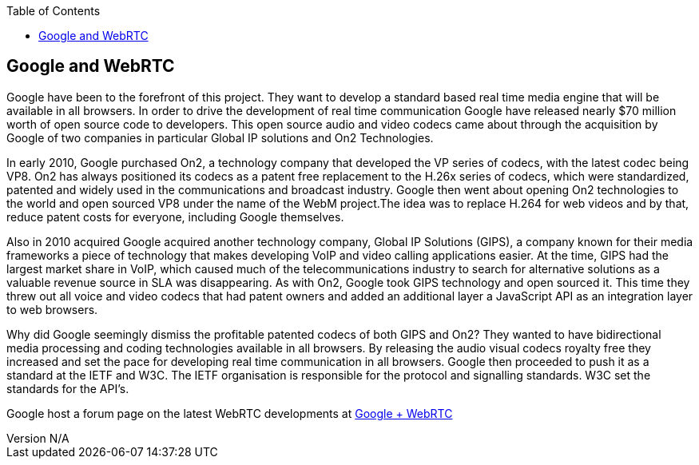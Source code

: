 :reporttype:    Research Note TSSG-2012
:reporttitle:   Google and WebRTC
:author:        Brendan O'Farrell
:email:         bofarrell@tssg.org
:group:         Telecommunications Software and Systems Group (TSSG)
:address:       Waterford Institute of Technology, West Campus, Carriganore, Waterford, Ireland
:revdate:       July 03, 2012
:revnumber:     N/A
:docdate:       July 03, 2012
:description:   Googles involvment with WebRTC
:legal:         (C) Waterford Institute of Technology
:encoding:      iso-8859-1
:toc:


== Google and WebRTC ==

Google have been to the forefront of this project. They want to develop a standard based real time media engine that will be available in all browsers. In order to drive the development of real time communication Google have released nearly $70 million worth of open source code to developers. This open source audio and video codecs came about through the acquisition by Google of two companies in particular Global IP solutions and On2 Technologies. 

In early 2010, Google purchased On2, a technology company that developed the VP series of codecs, with the latest codec being VP8. On2 has always positioned its codecs as a patent free replacement to the H.26x series of codecs, which were standardized, patented and widely used in the communications and broadcast industry. Google then went about opening On2 technologies to the world and open sourced VP8 under the name of the WebM project.The idea was to replace H.264 for web videos and by that, reduce patent costs for everyone, including Google themselves.

Also in  2010 acquired Google acquired another technology company, Global IP Solutions (GIPS), a company known for their media frameworks a piece of technology that makes developing VoIP and video calling applications easier. At the time, GIPS had the largest market share in VoIP, which caused much of the telecommunications industry to search for alternative solutions as a valuable revenue source in SLA was disappearing. As with On2, Google took GIPS technology and open sourced it. This time they threw out all voice and video codecs that had patent owners and added an additional layer a JavaScript API as an integration layer to web browsers. 

Why did Google seemingly dismiss the profitable patented codecs of both GIPS and On2? They wanted to have bidirectional media processing and coding technologies available in all browsers. By releasing the audio visual codecs royalty free they increased and set the pace for developing real time communication in all browsers. Google then proceeded to push it as a standard at the IETF and W3C. The IETF organisation is responsible for the protocol and signalling standards. W3C set the standards for the API's.

Google host a forum page on the latest WebRTC developments at https://plus.google.com/113817074606039822053/posts[Google + WebRTC] 
